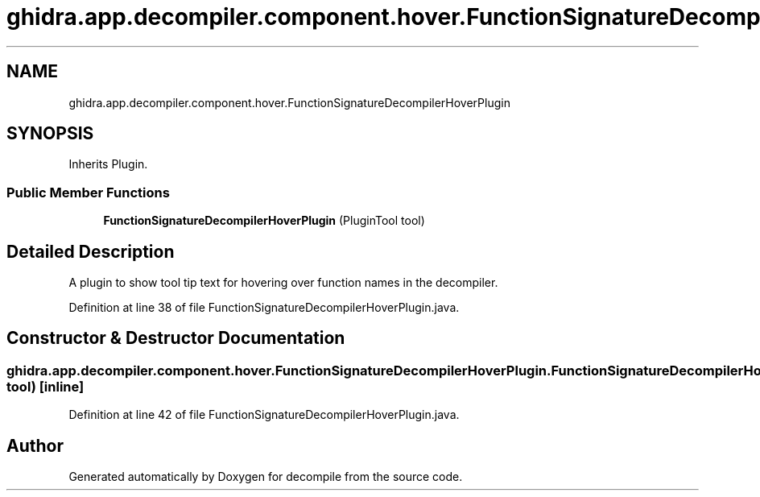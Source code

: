 .TH "ghidra.app.decompiler.component.hover.FunctionSignatureDecompilerHoverPlugin" 3 "Sun Apr 14 2019" "decompile" \" -*- nroff -*-
.ad l
.nh
.SH NAME
ghidra.app.decompiler.component.hover.FunctionSignatureDecompilerHoverPlugin
.SH SYNOPSIS
.br
.PP
.PP
Inherits Plugin\&.
.SS "Public Member Functions"

.in +1c
.ti -1c
.RI "\fBFunctionSignatureDecompilerHoverPlugin\fP (PluginTool tool)"
.br
.in -1c
.SH "Detailed Description"
.PP 
A plugin to show tool tip text for hovering over function names in the decompiler\&. 
.PP
Definition at line 38 of file FunctionSignatureDecompilerHoverPlugin\&.java\&.
.SH "Constructor & Destructor Documentation"
.PP 
.SS "ghidra\&.app\&.decompiler\&.component\&.hover\&.FunctionSignatureDecompilerHoverPlugin\&.FunctionSignatureDecompilerHoverPlugin (PluginTool tool)\fC [inline]\fP"

.PP
Definition at line 42 of file FunctionSignatureDecompilerHoverPlugin\&.java\&.

.SH "Author"
.PP 
Generated automatically by Doxygen for decompile from the source code\&.
